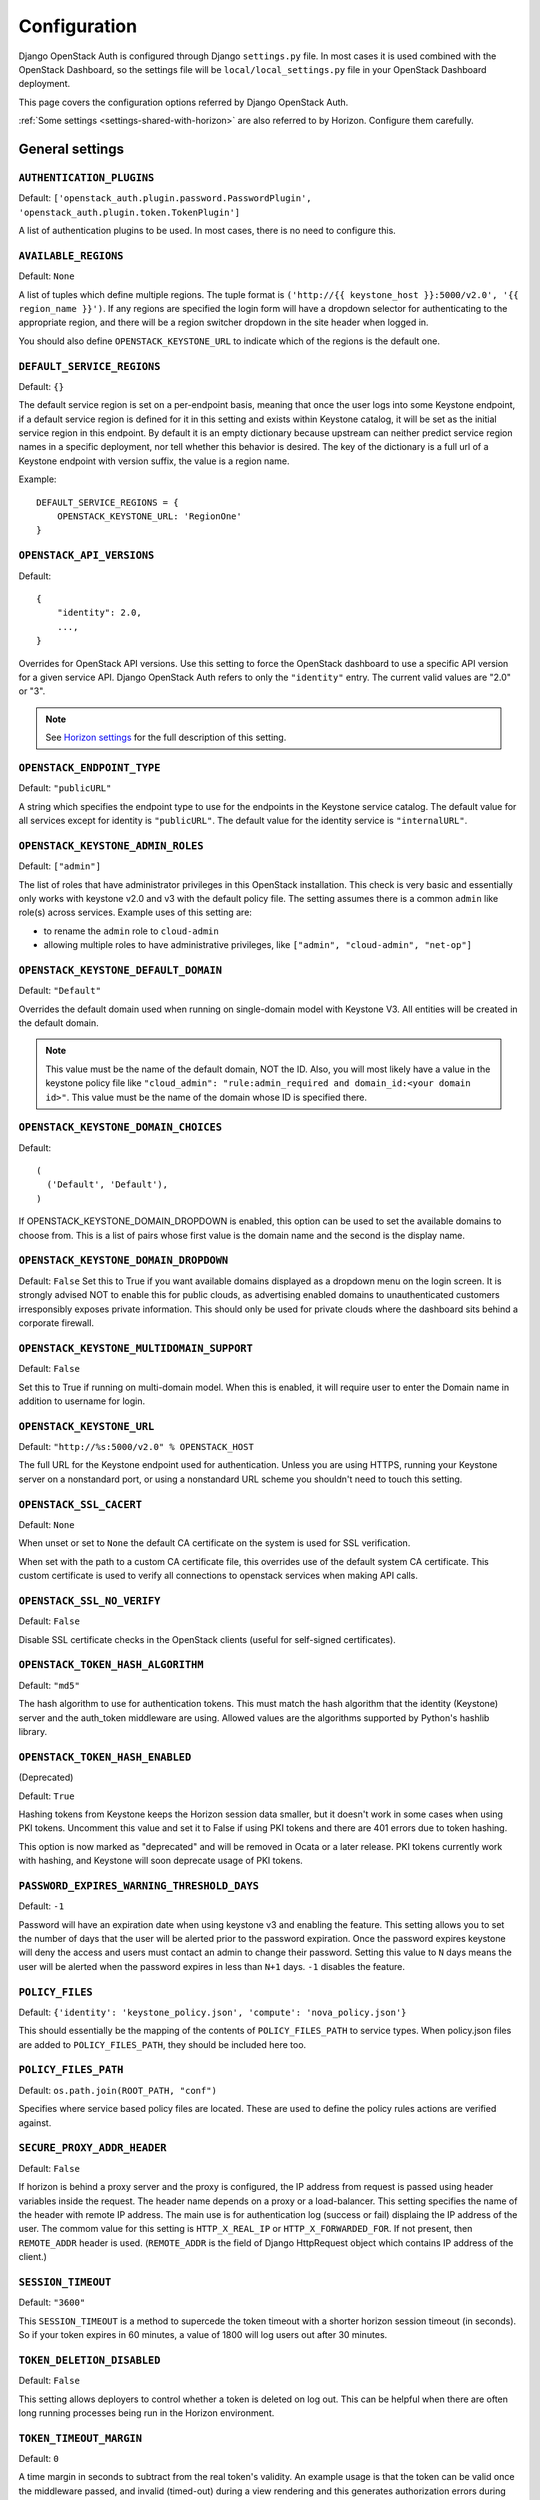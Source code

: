 =============
Configuration
=============

Django OpenStack Auth is configured through Django ``settings.py`` file.
In most cases it is used combined with the OpenStack Dashboard,
so the settings file will be ``local/local_settings.py`` file
in your OpenStack Dashboard deployment.

This page covers the configuration options referred by Django OpenStack Auth.

:ref:`Some settings <settings-shared-with-horizon>` are also referred to
by Horizon. Configure them carefully.

General settings
================

``AUTHENTICATION_PLUGINS``
--------------------------

Default: ``['openstack_auth.plugin.password.PasswordPlugin', 'openstack_auth.plugin.token.TokenPlugin']``

A list of authentication plugins to be used.
In most cases, there is no need to configure this.

``AVAILABLE_REGIONS``
---------------------

Default: ``None``

A list of tuples which define multiple regions. The tuple format is
``('http://{{ keystone_host }}:5000/v2.0', '{{ region_name }}')``. If any regions
are specified the login form will have a dropdown selector for authenticating
to the appropriate region, and there will be a region switcher dropdown in
the site header when logged in.

You should also define ``OPENSTACK_KEYSTONE_URL`` to indicate which of
the regions is the default one.


``DEFAULT_SERVICE_REGIONS``
---------------------------

Default: ``{}``

The default service region is set on a per-endpoint basis, meaning that once
the user logs into some Keystone endpoint, if a default service region is
defined for it in this setting and exists within Keystone catalog, it will be
set as the initial service region in this endpoint. By default it is an empty
dictionary because upstream can neither predict service region names in a
specific deployment, nor tell whether this behavior is desired. The key of the
dictionary is a full url of a Keystone endpoint with version suffix, the value
is a region name.

Example::

    DEFAULT_SERVICE_REGIONS = {
        OPENSTACK_KEYSTONE_URL: 'RegionOne'
    }


``OPENSTACK_API_VERSIONS``
--------------------------

Default::

    {
        "identity": 2.0,
        ...,
    }

Overrides for OpenStack API versions. Use this setting to force the
OpenStack dashboard to use a specific API version for a given service API.
Django OpenStack Auth refers to only the ``"identity"`` entry.
The current valid values are "2.0" or "3".

.. note::

   See `Horizon settings
   <https://docs.openstack.org/developer/horizon/install/settings.html#openstack-api-versions>`__
   for the full description of this setting.

``OPENSTACK_ENDPOINT_TYPE``
---------------------------

Default: ``"publicURL"``

A string which specifies the endpoint type to use for the endpoints in the
Keystone service catalog. The default value for all services except for
identity is ``"publicURL"``. The default value for the identity service is
``"internalURL"``.

``OPENSTACK_KEYSTONE_ADMIN_ROLES``
----------------------------------

Default: ``["admin"]``

The list of roles that have administrator privileges in this OpenStack
installation. This check is very basic and essentially only works with
keystone v2.0 and v3 with the default policy file. The setting assumes there
is a common ``admin`` like role(s) across services. Example uses of this
setting are:

* to rename the ``admin`` role to ``cloud-admin``
* allowing multiple roles to have administrative privileges, like
  ``["admin", "cloud-admin", "net-op"]``

``OPENSTACK_KEYSTONE_DEFAULT_DOMAIN``
-------------------------------------

Default: ``"Default"``

Overrides the default domain used when running on single-domain model
with Keystone V3. All entities will be created in the default domain.

.. note::

   This value must be the name of the default domain, NOT the ID.
   Also, you will most likely have a value in the keystone policy file like
   ``"cloud_admin": "rule:admin_required and domain_id:<your domain id>"``.
   This value must be the name of the domain whose ID is specified there.

``OPENSTACK_KEYSTONE_DOMAIN_CHOICES``
-------------------------------------

.. versionadded:: 12.0.0(Pike)

Default::

        (
          ('Default', 'Default'),
        )

If OPENSTACK_KEYSTONE_DOMAIN_DROPDOWN is enabled, this option can be used to
set the available domains to choose from. This is a list of pairs whose first
value is the domain name and the second is the display name.

``OPENSTACK_KEYSTONE_DOMAIN_DROPDOWN``
--------------------------------------

.. versionadded:: 12.0.0(Pike)

Default: ``False``
Set this to True if you want available domains displayed as a dropdown menu on
the login screen. It is strongly advised NOT to enable this for public clouds,
as advertising enabled domains to unauthenticated customers irresponsibly
exposes private information. This should only be used for private clouds where
the dashboard sits behind a corporate firewall.

``OPENSTACK_KEYSTONE_MULTIDOMAIN_SUPPORT``
------------------------------------------

Default: ``False``

Set this to True if running on multi-domain model. When this is enabled, it
will require user to enter the Domain name in addition to username for login.

``OPENSTACK_KEYSTONE_URL``
--------------------------

Default: ``"http://%s:5000/v2.0" % OPENSTACK_HOST``

The full URL for the Keystone endpoint used for authentication. Unless you
are using HTTPS, running your Keystone server on a nonstandard port, or using
a nonstandard URL scheme you shouldn't need to touch this setting.

``OPENSTACK_SSL_CACERT``
------------------------

Default: ``None``

When unset or set to ``None`` the default CA certificate on the system is used
for SSL verification.

When set with the path to a custom CA certificate file, this overrides use of
the default system CA certificate. This custom certificate is used to verify all
connections to openstack services when making API calls.

``OPENSTACK_SSL_NO_VERIFY``
---------------------------

Default: ``False``

Disable SSL certificate checks in the OpenStack clients (useful for self-signed
certificates).

``OPENSTACK_TOKEN_HASH_ALGORITHM``
----------------------------------

Default: ``"md5"``

The hash algorithm to use for authentication tokens. This must match the hash
algorithm that the identity (Keystone) server and the auth_token middleware
are using. Allowed values are the algorithms supported by Python's hashlib
library.

``OPENSTACK_TOKEN_HASH_ENABLED``
--------------------------------

(Deprecated)

Default: ``True``

Hashing tokens from Keystone keeps the Horizon session data smaller, but it
doesn't work in some cases when using PKI tokens.  Uncomment this value and
set it to False if using PKI tokens and there are 401 errors due to token
hashing.

This option is now marked as "deprecated" and will be removed in Ocata or a
later release. PKI tokens currently work with hashing, and Keystone will soon
deprecate usage of PKI tokens.

``PASSWORD_EXPIRES_WARNING_THRESHOLD_DAYS``
-------------------------------------------

Default: ``-1``

Password will have an expiration date when using keystone v3 and enabling the
feature. This setting allows you to set the number of days that the user will
be alerted prior to the password expiration. Once the password expires keystone
will deny the access and users must contact an admin to change their password.
Setting this value to ``N`` days means the user will be alerted when the
password expires in less than ``N+1`` days. ``-1`` disables the feature.

``POLICY_FILES``
----------------

Default: ``{'identity': 'keystone_policy.json', 'compute': 'nova_policy.json'}``

This should essentially be the mapping of the contents of ``POLICY_FILES_PATH``
to service types.  When policy.json files are added to ``POLICY_FILES_PATH``,
they should be included here too.

``POLICY_FILES_PATH``
---------------------

Default:  ``os.path.join(ROOT_PATH, "conf")``

Specifies where service based policy files are located. These are used to
define the policy rules actions are verified against.

``SECURE_PROXY_ADDR_HEADER``
----------------------------

Default: ``False``

If horizon is behind a proxy server and the proxy is configured, the IP address
from request is passed using header variables inside the request. The header
name depends on a proxy or a load-balancer. This setting specifies the name of
the header with remote IP address. The main use is for authentication log
(success or fail) displaing the IP address of the user.
The commom value for this setting is ``HTTP_X_REAL_IP`` or
``HTTP_X_FORWARDED_FOR``.
If not present, then ``REMOTE_ADDR`` header is used. (``REMOTE_ADDR`` is the
field of Django HttpRequest object which contains IP address of the client.)

``SESSION_TIMEOUT``
-------------------

Default: ``"3600"``

This ``SESSION_TIMEOUT`` is a method to supercede the token timeout with a
shorter horizon session timeout (in seconds).  So if your token expires in
60 minutes, a value of 1800 will log users out after 30 minutes.

``TOKEN_DELETION_DISABLED``
---------------------------

Default: ``False``

This setting allows deployers to control whether a token is deleted on log out.
This can be helpful when there are often long running processes being run
in the Horizon environment.

``TOKEN_TIMEOUT_MARGIN``
------------------------

Default: ``0``

A time margin in seconds to subtract from the real token's validity.
An example usage is that the token can be valid once the middleware
passed, and invalid (timed-out) during a view rendering and this
generates authorization errors during the view rendering.
By setting this value to some smaller seconds, you can avoid token
expiration during a view rendering.

``WEBROOT``
-----------

Default: ``"/"``

Specifies the location where the access to the dashboard is configured in
the web server.

For example, if you're accessing the Dashboard via
https://<your server>/dashboard, you would set this to ``"/dashboard/"``.

.. note::

    Additional settings may be required in the config files of your webserver
    of choice. For example to make ``"/dashboard/"`` the web root in Apache,
    the ``"sites-available/horizon.conf"`` requires a couple of additional
    aliases set::

        Alias /dashboard/static %HORIZON_DIR%/static

        Alias /dashboard/media %HORIZON_DIR%/openstack_dashboard/static

    Apache also requires changing your WSGIScriptAlias to reflect the desired
    path.  For example, you'd replace ``/`` with ``/dashboard`` for the
    alias.

Web SSO (Single Sign On) settings
=================================

``WEBSSO_ENABLED``
------------------

Default: ``False``

Enables keystone web single-sign-on if set to True. For this feature to work,
make sure that you are using Keystone V3 and Django OpenStack Auth V1.2.0 or
later.

``WEBSSO_INITIAL_CHOICE``
-------------------------

Default: ``"credentials"``

Determines the default authentication mechanism. When user lands on the login
page, this is the first choice they will see.

``WEBSSO_CHOICES``
------------------

Default::

        (
          ("credentials", _("Keystone Credentials")),
          ("oidc", _("OpenID Connect")),
          ("saml2", _("Security Assertion Markup Language"))
        )

This is the list of authentication mechanisms available to the user. It
includes Keystone federation protocols such as OpenID Connect and SAML, and
also keys that map to specific identity provider and federation protocol
combinations (as defined in ``WEBSSO_IDP_MAPPING``). The list of choices is
completely configurable, so as long as the id remains intact. Do not remove
the credentials mechanism unless you are sure. Once removed, even admins will
have no way to log into the system via the dashboard.

``WEBSSO_IDP_MAPPING``
----------------------

Default: ``{}``

A dictionary of specific identity provider and federation protocol combinations.
From the selected authentication mechanism, the value will be looked up as keys
in the dictionary. If a match is found, it will redirect the user to a identity
provider and federation protocol specific WebSSO endpoint in keystone, otherwise
it will use the value as the protocol_id when redirecting to the WebSSO by
protocol endpoint.

Example::

        WEBSSO_CHOICES =  (
            ("credentials", _("Keystone Credentials")),
            ("oidc", _("OpenID Connect")),
            ("saml2", _("Security Assertion Markup Language")),
            ("acme_oidc", "ACME - OpenID Connect"),
            ("acme_saml2", "ACME - SAML2")
        )

        WEBSSO_IDP_MAPPING = {
            "acme_oidc": ("acme", "oidc"),
            "acme_saml2": ("acme", "saml2")
        }

.. note::
  The value is expected to be a tuple formatted as: (<idp_id>, <protocol_id>).

K2K (Keystone to Keystone) Federation settings
==============================================

``KEYSTONE_PROVIDER_IDP_NAME``
------------------------------

Default: ``Local Keystone``

The Keystone Provider drop down uses Keystone to Keystone federation
to switch between Keystone service providers.
This sets display name for Identity Provider (dropdown display name).

``KEYSTONE_PROVIDER_IDP_ID``
----------------------------

Default:: ``localkeystone``

This ID is used for only for comparison with the service provider IDs.
This ID should not match any service provider IDs.

.. _settings-shared-with-horizon:

Settings shared with Horizon
============================

The following settings in Django OpenStack Auth are also used by Horizon.

* ``AVAILABLE_REGIONS``
* ``OPENSTACK_API_VERSIONS``
* ``OPENSTACK_KEYSTONE_URL``
* ``OPENSTACK_ENDPOINT_TYPE``
* ``OPENSTACK_SSL_CACERT``
* ``OPENSTACK_SSL_NO_VERIFY``
* ``WEBROOT``

Django OpenStack Auth also refers to the following Django settings.
For more detail, see `Django settings documentation
<https://docs.djangoproject.com/en/1.11/ref/settings/#auth>`__.
They are usually configured as part of Horizon settings.

* ``LOGIN_REDIRECT_URL``
* ``LOGIN_URL``
* ``SESSION_ENGINE``
* ``USE_TZ``
